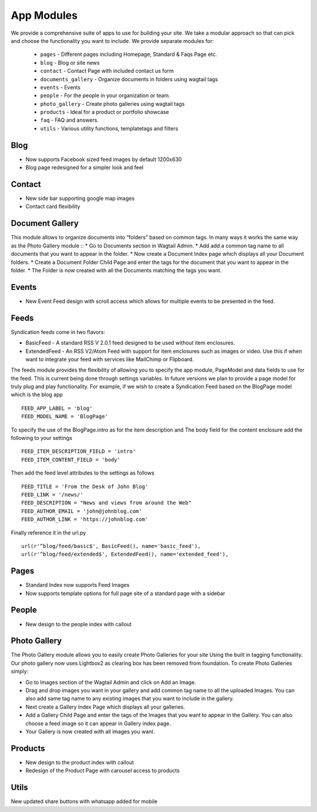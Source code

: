 App Modules
=============

We provide a comprehensive suite of apps to use for building your site. We take  a modular approach so that can pick and choose the functionality you want to include. We provide separate modules for:

    - ``pages`` - Different pages including Homepage, Standard & Faqs Page etc.
    - ``blog`` - Blog or site news
    - ``contact`` - Contact Page with included contact us form
    - ``documents_gallery`` - Organize documents in folders using wagtail tags
    - ``events`` - Events
    - ``people`` - For the people in your organization or team.
    - ``photo_gallery`` - Create photo galleries using wagtail tags
    - ``products`` - Ideal for a product or portfolio showcase
    - ``faq`` - FAQ and answers.
    - ``utils`` - Various utility functions, templatetags and filters
    
       
Blog
------
* Now supports Facebook sized feed images by default 1200x630
* Blog page redesigned for a simpler look and feel


Contact
--------
* New side bar supporting google map images
* Contact card flexibility 


Document Gallery
------------------
This module allows to organize documents into “folders” based on common tags. In many ways it works the same way as the Photo Gallery module ::
* Go to Documents section in Wagtail Admin.
* Add add a common tag name to all documents that you want to appear in the folder.
* Now create a Document Index page which displays all your Document folders.
* Create a Document Folder Child Page and enter the tags for the document that you want to appear in the folder.
* The Folder is now created with all the Documents matching the tags you want.


Events
-------
* New Event Feed design with scroll access which allows for multiple events to be presented in the feed.


Feeds
------
Syndication feeds come in two flavors:

* BasicFeed - A standard RSS V 2.0.1 feed designed to be used without item enclosures.
* ExtendedFeed - An RSS V2/Atom Feed with support for item enclosures such as images or video. Use this if when want to integrate your feed with services like MailChimp or Flipboard.

The feeds module provides the flexibility of allowing you to specify the app module, PageModel and data fields to use for the feed. This is current being done through settings variables. In future versions we plan to provide a page model for truly plug and play functionality. For example, if we wish to create a Syndication Feed based on the BlogPage model which is the blog app ::

    FEED_APP_LABEL = 'blog'
    FEED_MODEL_NAME = 'BlogPage'

To specify the use of the BlogPage.intro as for the item description and The body field for the content enclosure add the following to your settings ::

    FEED_ITEM_DESCRIPTION_FIELD = 'intro'
    FEED_ITEM_CONTENT_FIELD = 'body'

Then add the feed level attributes to the settings as follows ::

    FEED_TITLE = 'From the Desk of John Blog'
    FEED_LINK = '/news/'
    FEED_DESCRIPTION = "News and views from around the Web"
    FEED_AUTHOR_EMAIL = 'john@johnblog.com'
    FEED_AUTHOR_LINK = 'https://johnblog.com'

Finally reference it in the url.py ::

    url(r'^blog/feed/basic$', BasicFeed(), name='basic_feed'),
    url(r'^blog/feed/extended$', ExtendedFeed(), name='extended_feed'),


Pages
------
* Standard Index now supports Feed Images
* Now supports template options for full page site of a standard page with a sidebar
   
    
People
--------
* New design to the people index with callout
    
    
Photo Gallery
---------------

The Photo Gallery module allows you to easily create Photo Galleries for your site Using the built in tagging functionality. Our photo gallery now uses Lightbox2 as clearing box has been removed from foundation. To create Photo Galleries simply:

* Go to Images section of the Wagtail Admin and click on Add an Image.
* Drag and drop images you want in your gallery and add common tag name to all the uploaded Images. You can also add same tag name to any existing images that you want to include in the gallery.
* Next create a Gallery Index Page which displays all your galleries.
* Add a Gallery Child Page and enter the tags of the Images that you want to appear in the Gallery. You can also choose a feed image so it can appear in Gallery index page.
* Your Gallery is now created with all images you want.


Products
----------
* New design to the product index with callout
* Redesign of the Product Page with carousel access to products


Utils
-------
New updated share buttons with whatsapp added for mobile